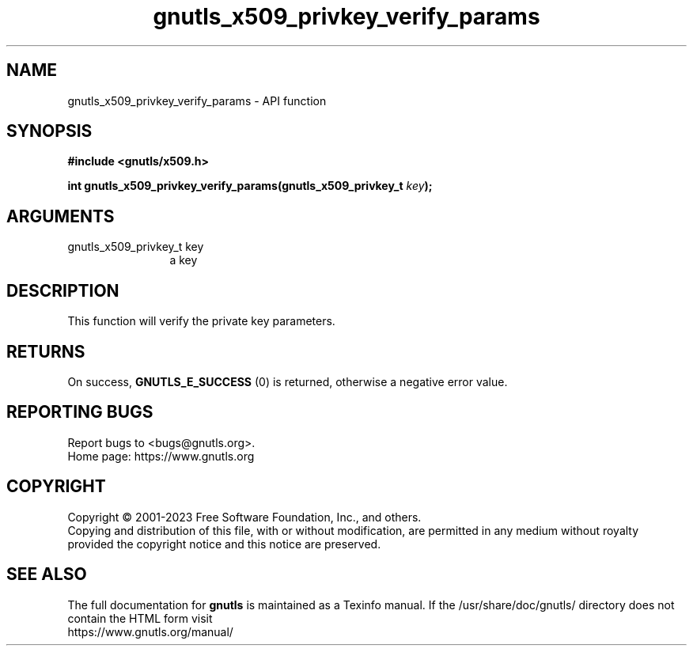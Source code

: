 .\" DO NOT MODIFY THIS FILE!  It was generated by gdoc.
.TH "gnutls_x509_privkey_verify_params" 3 "3.8.4" "gnutls" "gnutls"
.SH NAME
gnutls_x509_privkey_verify_params \- API function
.SH SYNOPSIS
.B #include <gnutls/x509.h>
.sp
.BI "int gnutls_x509_privkey_verify_params(gnutls_x509_privkey_t " key ");"
.SH ARGUMENTS
.IP "gnutls_x509_privkey_t key" 12
a key
.SH "DESCRIPTION"
This function will verify the private key parameters.
.SH "RETURNS"
On success, \fBGNUTLS_E_SUCCESS\fP (0) is returned, otherwise a
negative error value.
.SH "REPORTING BUGS"
Report bugs to <bugs@gnutls.org>.
.br
Home page: https://www.gnutls.org

.SH COPYRIGHT
Copyright \(co 2001-2023 Free Software Foundation, Inc., and others.
.br
Copying and distribution of this file, with or without modification,
are permitted in any medium without royalty provided the copyright
notice and this notice are preserved.
.SH "SEE ALSO"
The full documentation for
.B gnutls
is maintained as a Texinfo manual.
If the /usr/share/doc/gnutls/
directory does not contain the HTML form visit
.B
.IP https://www.gnutls.org/manual/
.PP
